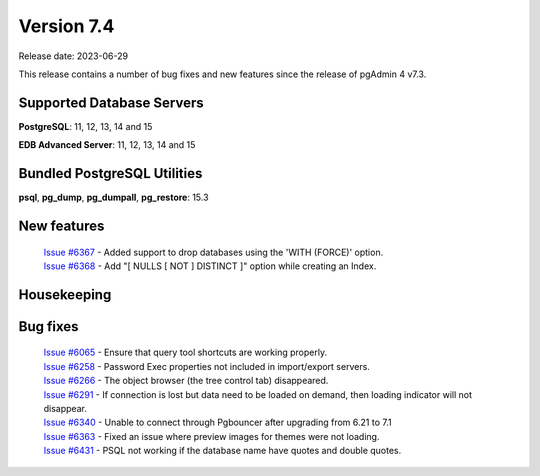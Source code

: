 ***********
Version 7.4
***********

Release date: 2023-06-29

This release contains a number of bug fixes and new features since the release of pgAdmin 4 v7.3.

Supported Database Servers
**************************
**PostgreSQL**: 11, 12, 13, 14 and 15

**EDB Advanced Server**: 11, 12, 13, 14 and 15

Bundled PostgreSQL Utilities
****************************
**psql**, **pg_dump**, **pg_dumpall**, **pg_restore**: 15.3


New features
************

  | `Issue #6367 <https://github.com/pgadmin-org/pgadmin4/issues/6367>`_ -  Added support to drop databases using the 'WITH (FORCE)' option.
  | `Issue #6368 <https://github.com/pgadmin-org/pgadmin4/issues/6368>`_ -  Add "[ NULLS [ NOT ] DISTINCT ]" option while creating an Index.
  

Housekeeping
************


Bug fixes
*********

  | `Issue #6065 <https://github.com/pgadmin-org/pgadmin4/issues/6065>`_ -  Ensure that query tool shortcuts are working properly.
  | `Issue #6258 <https://github.com/pgadmin-org/pgadmin4/issues/6258>`_ -  Password Exec properties not included in import/export servers.
  | `Issue #6266 <https://github.com/pgadmin-org/pgadmin4/issues/6266>`_ -  The object browser (the tree control tab) disappeared.
  | `Issue #6291 <https://github.com/pgadmin-org/pgadmin4/issues/6291>`_ -  If connection is lost but data need to be loaded on demand, then loading indicator will not disappear.
  | `Issue #6340 <https://github.com/pgadmin-org/pgadmin4/issues/6340>`_ -  Unable to connect through Pgbouncer after upgrading from 6.21 to 7.1
  | `Issue #6363 <https://github.com/pgadmin-org/pgadmin4/issues/6363>`_ -  Fixed an issue where preview images for themes were not loading.
  | `Issue #6431 <https://github.com/pgadmin-org/pgadmin4/issues/6431>`_ -  PSQL not working if the database name have quotes and double quotes.
  
